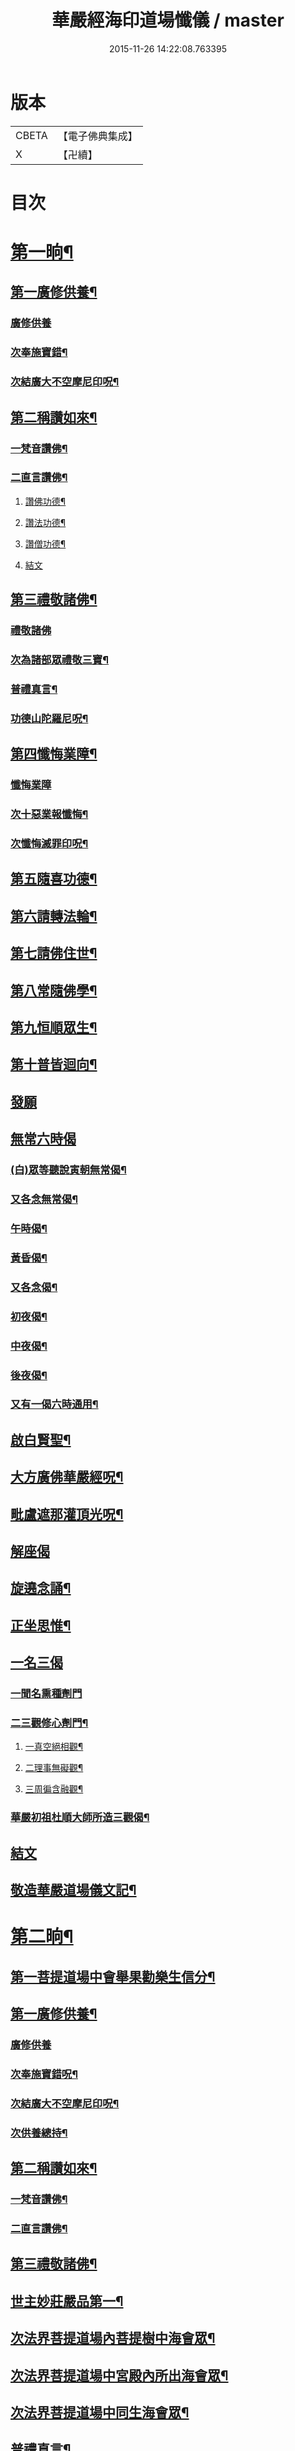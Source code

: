 #+TITLE: 華嚴經海印道場懺儀 / master
#+DATE: 2015-11-26 14:22:08.763395
* 版本
 |     CBETA|【電子佛典集成】|
 |         X|【卍續】    |

* 目次
* [[file:KR6e0150_001.txt::001-0139a9][第一晌¶]]
** [[file:KR6e0150_001.txt::001-0139a11][第一廣修供養¶]]
*** [[file:KR6e0150_001.txt::001-0139a11][廣修供養]]
*** [[file:KR6e0150_001.txt::0140a5][次奉施寶錯¶]]
*** [[file:KR6e0150_001.txt::0140a24][次結廣大不空摩尼印呪¶]]
** [[file:KR6e0150_001.txt::0140b19][第二稱讚如來¶]]
*** [[file:KR6e0150_001.txt::0140b22][一梵音讚佛¶]]
*** [[file:KR6e0150_001.txt::0140c3][二直言讚佛¶]]
**** [[file:KR6e0150_001.txt::0140c4][讚佛功德¶]]
**** [[file:KR6e0150_001.txt::0140c17][讚法功德¶]]
**** [[file:KR6e0150_001.txt::0141a8][讚僧功德¶]]
**** [[file:KR6e0150_001.txt::0141a18][結文]]
** [[file:KR6e0150_001.txt::0141a24][第三禮敬諸佛¶]]
*** [[file:KR6e0150_001.txt::0141a24][禮敬諸佛]]
*** [[file:KR6e0150_001.txt::0142b2][次為諸部眾禮敬三寶¶]]
*** [[file:KR6e0150_001.txt::0142c4][普禮真言¶]]
*** [[file:KR6e0150_001.txt::0142c7][功德山陀羅尼呪¶]]
** [[file:KR6e0150_001.txt::0142c16][第四懺悔業障¶]]
*** [[file:KR6e0150_001.txt::0142c16][懺悔業障]]
*** [[file:KR6e0150_001.txt::0142c23][次十惡業報懺悔¶]]
*** [[file:KR6e0150_001.txt::0144a4][次懺悔滅罪印呪¶]]
** [[file:KR6e0150_001.txt::0144a14][第五隨喜功德¶]]
** [[file:KR6e0150_001.txt::0144a18][第六請轉法輪¶]]
** [[file:KR6e0150_001.txt::0144a22][第七請佛住世¶]]
** [[file:KR6e0150_001.txt::0144b2][第八常隨佛學¶]]
** [[file:KR6e0150_001.txt::0144b8][第九恒順眾生¶]]
** [[file:KR6e0150_001.txt::0144b14][第十普皆迴向¶]]
** [[file:KR6e0150_001.txt::0144b16][發願]]
** [[file:KR6e0150_001.txt::0144c5][無常六時偈]]
*** [[file:KR6e0150_001.txt::0144c9][(白)眾等聽說寅朝無常偈¶]]
*** [[file:KR6e0150_001.txt::0144c12][又各念無常偈¶]]
*** [[file:KR6e0150_001.txt::0144c17][午時偈¶]]
*** [[file:KR6e0150_001.txt::0144c22][黃昏偈¶]]
*** [[file:KR6e0150_001.txt::0145a2][又各念偈¶]]
*** [[file:KR6e0150_001.txt::0145a6][初夜偈¶]]
*** [[file:KR6e0150_001.txt::0145a10][中夜偈¶]]
*** [[file:KR6e0150_001.txt::0145a15][後夜偈¶]]
*** [[file:KR6e0150_001.txt::0145a18][又有一偈六時通用¶]]
** [[file:KR6e0150_001.txt::0145a21][啟白賢聖¶]]
** [[file:KR6e0150_001.txt::0145b19][大方廣佛華嚴經呪¶]]
** [[file:KR6e0150_001.txt::0145c2][毗盧遮那灌頂光呪¶]]
** [[file:KR6e0150_001.txt::0145c11][解座偈]]
** [[file:KR6e0150_001.txt::0145c15][旋遶念誦¶]]
** [[file:KR6e0150_001.txt::0146a8][正坐思惟¶]]
** [[file:KR6e0150_001.txt::0146a23][一名三偈]]
*** [[file:KR6e0150_001.txt::0146a24][一聞名熏種劑門]]
*** [[file:KR6e0150_001.txt::0146b3][二三觀修心劑門¶]]
**** [[file:KR6e0150_001.txt::0146b4][一真空絕相觀¶]]
**** [[file:KR6e0150_001.txt::0146b7][二理事無礙觀¶]]
**** [[file:KR6e0150_001.txt::0146b10][三周徧含融觀¶]]
*** [[file:KR6e0150_001.txt::0146b13][華嚴初祖杜順大師所造三觀偈¶]]
** [[file:KR6e0150_001.txt::0146b20][結文]]
** [[file:KR6e0150_001.txt::0146c7][敬造華嚴道場儀文記¶]]
* [[file:KR6e0150_002.txt::002-0147a11][第二晌¶]]
** [[file:KR6e0150_002.txt::002-0147a12][第一菩提道場中會舉果勸樂生信分¶]]
** [[file:KR6e0150_002.txt::002-0147a15][第一廣修供養¶]]
*** [[file:KR6e0150_002.txt::002-0147a15][廣修供養]]
*** [[file:KR6e0150_002.txt::0147b11][次奉施寶錯呪¶]]
*** [[file:KR6e0150_002.txt::0147b19][次結廣大不空摩尼印呪¶]]
*** [[file:KR6e0150_002.txt::0147b22][次供養總持¶]]
** [[file:KR6e0150_002.txt::0147c18][第二稱讚如來¶]]
*** [[file:KR6e0150_002.txt::0147c19][一梵音讚佛¶]]
*** [[file:KR6e0150_002.txt::0147c24][二直言讚佛¶]]
** [[file:KR6e0150_002.txt::0148a11][第三禮敬諸佛¶]]
** [[file:KR6e0150_002.txt::0148b16][世主妙莊嚴品第一¶]]
** [[file:KR6e0150_002.txt::0148b19][次法界菩提道場內菩提樹中海會眾¶]]
** [[file:KR6e0150_002.txt::0148c2][次法界菩提道場中宮殿內所出海會眾¶]]
** [[file:KR6e0150_002.txt::0148c9][次法界菩提道場中同生海會眾¶]]
** [[file:KR6e0150_002.txt::0149b14][普禮真言¶]]
** [[file:KR6e0150_002.txt::0149b16][功德山陀羅尼¶]]
** [[file:KR6e0150_002.txt::0149b20][第四懺悔業障¶]]
** [[file:KR6e0150_002.txt::0149c6][第五隨喜功德¶]]
** [[file:KR6e0150_002.txt::0149c21][第六請轉法輪¶]]
** [[file:KR6e0150_002.txt::0150a7][第七請佛住世¶]]
** [[file:KR6e0150_002.txt::0150a16][第八常隨佛學¶]]
** [[file:KR6e0150_002.txt::0150b7][第九恒順眾生¶]]
** [[file:KR6e0150_002.txt::0150b24][第十普皆迴向¶]]
** [[file:KR6e0150_002.txt::0150c11][至心發願¶]]
** [[file:KR6e0150_002.txt::0151a16][次懺悔滅罪印呪¶]]
** [[file:KR6e0150_002.txt::0151a23][(白)眾等聽說經中無常偈¶]]
** [[file:KR6e0150_002.txt::0151b6][教白賢聖¶]]
** [[file:KR6e0150_002.txt::0151c4][大方廣佛華嚴經呪¶]]
** [[file:KR6e0150_002.txt::0151c9][毗盧遮那灌頂光呪¶]]
** [[file:KR6e0150_002.txt::0151c14][旋遶念誦¶]]
* [[file:KR6e0150_003.txt::003-0152a13][第三晌¶]]
** [[file:KR6e0150_003.txt::003-0152a14][次法界菩提道場中異生海會眾¶]]
** [[file:KR6e0150_003.txt::0152b12][次奉施寶錯¶]]
** [[file:KR6e0150_003.txt::0152b20][次供養總持¶]]
** [[file:KR6e0150_003.txt::0152c5][梵音讚佛¶]]
** [[file:KR6e0150_003.txt::0152c10][直言讚佛¶]]
** [[file:KR6e0150_003.txt::0153b24][初色界諸天會¶]]
** [[file:KR6e0150_003.txt::0153c3][次法界菩提道場內大自在天王眾¶]]
** [[file:KR6e0150_003.txt::0154a5][次法界菩提道場中廣果天王眾¶]]
** [[file:KR6e0150_003.txt::0154b5][次法界菩提道場中徧淨天王眾¶]]
** [[file:KR6e0150_003.txt::0154c8][次法界菩提道場中光音天王眾¶]]
** [[file:KR6e0150_003.txt::0155a10][次法界菩提道場中大梵天王眾¶]]
** [[file:KR6e0150_003.txt::0155b9][次法界菩薩道場中他化自在天王眾¶]]
** [[file:KR6e0150_003.txt::0155b10][初欲界諸天會¶]]
** [[file:KR6e0150_003.txt::0155c11][次法界菩提道場中化樂天王眾¶]]
** [[file:KR6e0150_003.txt::0156a7][次法界菩提道場中兜率陀天王眾¶]]
** [[file:KR6e0150_003.txt::0156b5][次法界菩提道場中須夜摩天王眾¶]]
** [[file:KR6e0150_003.txt::0156c6][次法界菩提道場中三十三天天王眾¶]]
** [[file:KR6e0150_003.txt::0157a8][次法界菩提道場中日天子眾¶]]
** [[file:KR6e0150_003.txt::0157b11][次法界菩提道場中月天子眾¶]]
** [[file:KR6e0150_003.txt::0157c9][次三界業報懺悔¶]]
** [[file:KR6e0150_003.txt::0160c4][次懺悔滅罪印呪¶]]
** [[file:KR6e0150_003.txt::0160c12][(白)眾等聽說經中無常偈¶]]
* [[file:KR6e0150_004.txt::004-0161a9][第四晌¶]]
** [[file:KR6e0150_004.txt::004-0161a10][第四四天王等八部會¶]]
** [[file:KR6e0150_004.txt::004-0161a22][次奉施寶錯¶]]
** [[file:KR6e0150_004.txt::0161b6][次結廣大不空摩尼印呪¶]]
** [[file:KR6e0150_004.txt::0161b9][梵音讚佛¶]]
** [[file:KR6e0150_004.txt::0161b14][直言讚佛¶]]
** [[file:KR6e0150_004.txt::0162a13][次法界菩提道場內乾闥婆王眾¶]]
** [[file:KR6e0150_004.txt::0162b14][次法界菩提道場內鳩槃茶王眾¶]]
** [[file:KR6e0150_004.txt::0162c12][次法界菩提道場內龍王眾¶]]
** [[file:KR6e0150_004.txt::0163a16][次法界菩提道場內夜叉王眾¶]]
** [[file:KR6e0150_004.txt::0163b16][次法界菩提道場內摩睺羅伽王眾¶]]
** [[file:KR6e0150_004.txt::0163c18][次法界菩提道場內緊那羅王眾¶]]
** [[file:KR6e0150_004.txt::0164a19][次法界菩提道場內迦樓羅王眾¶]]
** [[file:KR6e0150_004.txt::0164b20][次法界菩提道場內阿修羅王眾¶]]
** [[file:KR6e0150_004.txt::0164c16][次殺生罪懺悔¶]]
** [[file:KR6e0150_004.txt::0165b9][次懺悔滅罪印呪¶]]
** [[file:KR6e0150_004.txt::0165b17][(白)眾等聽說經中無常偈¶]]
* [[file:KR6e0150_005.txt::005-0165c9][第五晌¶]]
** [[file:KR6e0150_005.txt::005-0165c10][次法界菩提道中場主晝神等雜類諸神會¶]]
** [[file:KR6e0150_005.txt::0166a10][次奉施寶錯¶]]
** [[file:KR6e0150_005.txt::0166a18][次大慧施呪¶]]
** [[file:KR6e0150_005.txt::0166b4][梵音讚佛¶]]
** [[file:KR6e0150_005.txt::0166b9][直言讚佛¶]]
** [[file:KR6e0150_005.txt::0167a11][次法界菩提道場中主晝神眾¶]]
** [[file:KR6e0150_005.txt::0167b10][次法界菩提道場中主夜神眾¶]]
** [[file:KR6e0150_005.txt::0167c9][次法界菩提道場中主方神眾¶]]
** [[file:KR6e0150_005.txt::0168a10][次法界菩提道場中主空神眾¶]]
** [[file:KR6e0150_005.txt::0168b10][次法界菩提道場中主風神眾¶]]
** [[file:KR6e0150_005.txt::0168c10][次法界菩提道場中主火神眾¶]]
** [[file:KR6e0150_005.txt::0169a8][次偷盜罪懺悔¶]]
** [[file:KR6e0150_005.txt::0169b23][次懺悔滅罪印呪¶]]
** [[file:KR6e0150_005.txt::0169c7][(白)眾等聽說經中無常偈¶]]
* [[file:KR6e0150_006.txt::006-0169c21][第六晌]]
** [[file:KR6e0150_006.txt::0170a2][次法界菩提道場中主水神等雜類諸神會¶]]
** [[file:KR6e0150_006.txt::0170a19][次奉施寶錯¶]]
** [[file:KR6e0150_006.txt::0170b3][次不空摩尼印呪¶]]
** [[file:KR6e0150_006.txt::0170b6][梵音讚佛¶]]
** [[file:KR6e0150_006.txt::0170b11][直言讚佛¶]]
** [[file:KR6e0150_006.txt::0171a5][次法界菩提道場中主水神眾¶]]
** [[file:KR6e0150_006.txt::0171b4][次法界菩提道場中主海神眾¶]]
** [[file:KR6e0150_006.txt::0171c3][次法界菩提道場中主河神眾¶]]
** [[file:KR6e0150_006.txt::0172a2][次法界菩提道場中主稼神眾¶]]
** [[file:KR6e0150_006.txt::0172b2][次法界菩提道場中主藥神眾¶]]
** [[file:KR6e0150_006.txt::0172c4][次法界菩提道場中主林神眾¶]]
** [[file:KR6e0150_006.txt::0172c24][次邪淫罪懺悔]]
** [[file:KR6e0150_006.txt::0173c12][次懺悔滅罪印呪¶]]
** [[file:KR6e0150_006.txt::0173c20][(白)眾等聽說經中無常偈¶]]
* [[file:KR6e0150_007.txt::007-0174a14][第七晌¶]]
** [[file:KR6e0150_007.txt::007-0174a15][次法界菩提道場中主山神等雜類諸神會¶]]
** [[file:KR6e0150_007.txt::0174b6][次奉施寶錯¶]]
** [[file:KR6e0150_007.txt::0174b14][次供養總持¶]]
** [[file:KR6e0150_007.txt::0174b23][梵音讚佛¶]]
** [[file:KR6e0150_007.txt::0174c4][直言讚佛¶]]
** [[file:KR6e0150_007.txt::0175a24][次法界菩提道場中主山神眾¶]]
** [[file:KR6e0150_007.txt::0175b24][次法界菩提道場中主地神眾]]
** [[file:KR6e0150_007.txt::0176a2][次法界菩提道場中主城神眾¶]]
** [[file:KR6e0150_007.txt::0176a24][次法界菩提道場中主道場神眾¶]]
** [[file:KR6e0150_007.txt::0176c2][次法界菩提道場中足行神眾¶]]
** [[file:KR6e0150_007.txt::0177a3][次法界菩提道場中身眾神眾¶]]
** [[file:KR6e0150_007.txt::0177b3][次法界菩提道場中執金剛神眾¶]]
** [[file:KR6e0150_007.txt::0177c9][次法界菩提道場中如來師子之座一切菩薩海眾¶]]
** [[file:KR6e0150_007.txt::0178b16][次法界菩提道場中如來師子之座輪臺基陛及諸戶牗所出一切海眾¶]]
** [[file:KR6e0150_007.txt::0178c13][次華藏世界莊嚴海世主會○天地現瑞¶]]
** [[file:KR6e0150_007.txt::0179a2][次妄語罪懺悔¶]]
** [[file:KR6e0150_007.txt::0179b8][次懺悔滅罪印呪¶]]
** [[file:KR6e0150_007.txt::0179b16][(白)眾等聽說經中無常偈¶]]
* [[file:KR6e0150_008.txt::008-0179c9][第八晌¶]]
** [[file:KR6e0150_008.txt::008-0179c10][次如來現相品法門眾海同請分¶]]
** [[file:KR6e0150_008.txt::0180a10][次奉施寶錯¶]]
** [[file:KR6e0150_008.txt::0180a18][次不空摩尼印呪¶]]
** [[file:KR6e0150_008.txt::0180a21][梵音讚佛¶]]
** [[file:KR6e0150_008.txt::0180b2][直言讚佛¶]]
** [[file:KR6e0150_008.txt::0181a10][如來現相品第二¶]]
** [[file:KR6e0150_008.txt::0181a13][次放光普攝¶]]
** [[file:KR6e0150_008.txt::0182b8][次歎現自在用¶]]
** [[file:KR6e0150_008.txt::0182b11][次光聲自述¶]]
** [[file:KR6e0150_008.txt::0182b14][次現瑞相表說法¶]]
** [[file:KR6e0150_008.txt::0182b17][次如來眉間菩薩海會眾¶]]
** [[file:KR6e0150_008.txt::0182c17][次意根三毒罪懺悔¶]]
** [[file:KR6e0150_008.txt::0183b8][次懺悔滅罪印呪¶]]
** [[file:KR6e0150_008.txt::0183b16][(白)眾等聽說經中無常偈¶]]
* [[file:KR6e0150_009.txt::009-0183c9][第九晌¶]]
** [[file:KR6e0150_009.txt::009-0183c21][次奉施寶錯¶]]
** [[file:KR6e0150_009.txt::0184a5][次不空摩尼印呪¶]]
** [[file:KR6e0150_009.txt::0184a8][梵音讚佛¶]]
** [[file:KR6e0150_009.txt::0184a13][直言讚佛¶]]
** [[file:KR6e0150_009.txt::0184c9][普賢三昧品第三¶]]
** [[file:KR6e0150_009.txt::0184c10][初普賢三昧分¶]]
** [[file:KR6e0150_009.txt::0184c13][二諸佛共加分¶]]
** [[file:KR6e0150_009.txt::0184c16][三教主起定分¶]]
** [[file:KR6e0150_009.txt::0184c19][四現相莊嚴分¶]]
** [[file:KR6e0150_009.txt::0184c22][五毛光讚德分¶]]
** [[file:KR6e0150_009.txt::0184c24][六大眾讚請分]]
** [[file:KR6e0150_009.txt::0185a18][世界成就品第四¶]]
** [[file:KR6e0150_009.txt::0185a19][初神力徧觀分¶]]
** [[file:KR6e0150_009.txt::0185a22][二許說分齊分¶]]
** [[file:KR6e0150_009.txt::0185b2][三說所成益分¶]]
** [[file:KR6e0150_009.txt::0185b5][四讚勝誡聽分¶]]
** [[file:KR6e0150_009.txt::0185b8][五正陳本義分¶]]
** [[file:KR6e0150_009.txt::0185b11][一起具因緣¶]]
** [[file:KR6e0150_009.txt::0185b14][二所依住¶]]
** [[file:KR6e0150_009.txt::0185b17][三分別形狀¶]]
** [[file:KR6e0150_009.txt::0185b20][四體性差別¶]]
** [[file:KR6e0150_009.txt::0185b23][五寶等莊嚴¶]]
** [[file:KR6e0150_009.txt::0185c2][六無有垢穢¶]]
** [[file:KR6e0150_009.txt::0186a2][七佛出差別¶]]
** [[file:KR6e0150_009.txt::0186a5][八劫住長短¶]]
** [[file:KR6e0150_009.txt::0186a8][九隨業轉變¶]]
** [[file:KR6e0150_009.txt::0186a11][十無差別¶]]
** [[file:KR6e0150_009.txt::0186c9][次三塗八難懺悔¶]]
** [[file:KR6e0150_009.txt::0188b23][次懺悔滅罪印呪¶]]
** [[file:KR6e0150_009.txt::0188c7][(白)眾等聽說經中無常偈¶]]
* [[file:KR6e0150_010.txt::010-0188c21][第十晌]]
** [[file:KR6e0150_010.txt::0189a14][次奉施寶錯¶]]
** [[file:KR6e0150_010.txt::0189a22][次大慧施印呪¶]]
** [[file:KR6e0150_010.txt::0189a24][梵音讚佛]]
** [[file:KR6e0150_010.txt::0189b6][直言讚佛¶]]
** [[file:KR6e0150_010.txt::0190a14][華藏世界品第五¶]]
** [[file:KR6e0150_010.txt::0190a15][初明華藏因果自體¶]]
** [[file:KR6e0150_010.txt::0190a18][次所依風輪¶]]
** [[file:KR6e0150_010.txt::0190c4][二華藏海布列莊嚴¶]]
** [[file:KR6e0150_010.txt::0190c5][一金剛輪山¶]]
** [[file:KR6e0150_010.txt::0190c8][二臺面寶地¶]]
** [[file:KR6e0150_010.txt::0190c11][地面三香水¶]]
** [[file:KR6e0150_010.txt::0190c14][四海間香河¶]]
** [[file:KR6e0150_010.txt::0190c17][五河間華林¶]]
** [[file:KR6e0150_010.txt::0190c20][六總結莊嚴¶]]
** [[file:KR6e0150_010.txt::0191b7][次毀犯禁戒呵責懺悔¶]]
** [[file:KR6e0150_010.txt::0192c14][次懺悔滅罪印呪¶]]
** [[file:KR6e0150_010.txt::0192c22][(白)眾等聽說經中無常偈¶]]
* [[file:KR6e0150_011.txt::011-0193a16][第十一晌¶]]
** [[file:KR6e0150_011.txt::011-0193a17][第三華藏剎網莊嚴會¶]]
** [[file:KR6e0150_011.txt::0193b7][次奉施寶錯¶]]
** [[file:KR6e0150_011.txt::0193b15][次不空摩尼印呪¶]]
** [[file:KR6e0150_011.txt::0193b18][梵音讚佛¶]]
** [[file:KR6e0150_011.txt::0193b23][直言讚佛¶]]
** [[file:KR6e0150_011.txt::0194b4][初總顯剎種不同¶]]
** [[file:KR6e0150_011.txt::0194b10][次別顯剎種香水海¶]]
** [[file:KR6e0150_011.txt::0194b11][初諸海所依¶]]
** [[file:KR6e0150_011.txt::0194b16][二諸海剎種]]
** [[file:KR6e0150_011.txt::0194b17][初總辨中間一海¶]]
** [[file:KR6e0150_011.txt::0194b18][能持剎種¶]]
** [[file:KR6e0150_011.txt::0194b23][所持世界]]
** [[file:KR6e0150_011.txt::0194b24][初總舉大數¶]]
** [[file:KR6e0150_011.txt::0194c7][二別辨二十層大剎¶]]
** [[file:KR6e0150_011.txt::0195c19][三類結所餘¶]]
** [[file:KR6e0150_011.txt::0195c20][初結多數¶]]
** [[file:KR6e0150_011.txt::0196a2][二結形類¶]]
** [[file:KR6e0150_011.txt::0196b22][三結眷屬¶]]
** [[file:KR6e0150_011.txt::0196c3][四彰所在¶]]
** [[file:KR6e0150_011.txt::0196c8][次六十四地獄懺悔¶]]
** [[file:KR6e0150_011.txt::0198c11][次懺悔滅罪印呪¶]]
** [[file:KR6e0150_011.txt::0198c19][(白)眾等聽說經中無常偈¶]]
* [[file:KR6e0150_012.txt::012-0199a11][第十二晌¶]]
** [[file:KR6e0150_012.txt::012-0199a12][次右旋十海中初五海會¶]]
** [[file:KR6e0150_012.txt::0199b14][次奉施寶錯¶]]
** [[file:KR6e0150_012.txt::0199b22][次運心供養印呪¶]]
** [[file:KR6e0150_012.txt::0199c10][梵音讚佛¶]]
** [[file:KR6e0150_012.txt::0199c15][直言讚佛¶]]
** [[file:KR6e0150_012.txt::0200b13][次東離垢𦦨藏香水海¶]]
** [[file:KR6e0150_012.txt::0200b16][初能持剎種¶]]
** [[file:KR6e0150_012.txt::0200b22][次所持世界¶]]
** [[file:KR6e0150_012.txt::0201c11][第二無盡光明輪香水海¶]]
** [[file:KR6e0150_012.txt::0201c14][初能持剎種¶]]
** [[file:KR6e0150_012.txt::0201c20][次所持世界¶]]
** [[file:KR6e0150_012.txt::0202b17][第三金剛寶𦦨光香水海¶]]
** [[file:KR6e0150_012.txt::0202b20][初能持剎種¶]]
** [[file:KR6e0150_012.txt::0202c2][次所持世界¶]]
** [[file:KR6e0150_012.txt::0203a24][第四帝青寶莊嚴香水海]]
** [[file:KR6e0150_012.txt::0203b4][初能持剎種¶]]
** [[file:KR6e0150_012.txt::0203b10][次所持世界¶]]
** [[file:KR6e0150_012.txt::0204a11][第五金剛輪莊嚴底香水海¶]]
** [[file:KR6e0150_012.txt::0204a14][初能持剎種¶]]
** [[file:KR6e0150_012.txt::0204a20][次所持世界¶]]
** [[file:KR6e0150_012.txt::0204c15][次十習六報懺悔¶]]
** [[file:KR6e0150_012.txt::0207b20][次懺悔滅罪印呪¶]]
** [[file:KR6e0150_012.txt::0207c4][(白)眾等聽說經中無常偈¶]]
* [[file:KR6e0150_013.txt::013-0207c18][第十三晌¶]]
** [[file:KR6e0150_013.txt::013-0207c19][次右旋十海中後五海會¶]]
** [[file:KR6e0150_013.txt::0208a10][次奉施寶錯¶]]
** [[file:KR6e0150_013.txt::0208a18][次供養總持¶]]
** [[file:KR6e0150_013.txt::0208b3][梵音讚佛¶]]
** [[file:KR6e0150_013.txt::0208b8][直言讚佛¶]]
** [[file:KR6e0150_013.txt::0209a2][第六蓮華因陀羅網香水海¶]]
** [[file:KR6e0150_013.txt::0209a5][初能持剎種¶]]
** [[file:KR6e0150_013.txt::0209a11][次所持世界¶]]
** [[file:KR6e0150_013.txt::0209c10][第七積集寶香藏香水海¶]]
** [[file:KR6e0150_013.txt::0209c13][初能持剎種¶]]
** [[file:KR6e0150_013.txt::0209c19][次所持世界¶]]
** [[file:KR6e0150_013.txt::0210b14][第八寶莊嚴香水海¶]]
** [[file:KR6e0150_013.txt::0210b17][初能持剎種¶]]
** [[file:KR6e0150_013.txt::0210b22][次所持世界¶]]
** [[file:KR6e0150_013.txt::0211a21][第九金剛寶聚香水海¶]]
** [[file:KR6e0150_013.txt::0211a24][初能持剎種¶]]
** [[file:KR6e0150_013.txt::0211b5][次所持世界¶]]
** [[file:KR6e0150_013.txt::0212a4][第十天城寶堞香水海¶]]
** [[file:KR6e0150_013.txt::0212a7][初能持剎種¶]]
** [[file:KR6e0150_013.txt::0212a12][次持所世界¶]]
** [[file:KR6e0150_013.txt::0212c9][次三界五趣懺悔¶]]
** [[file:KR6e0150_013.txt::0214b17][次懺悔滅罪印呪¶]]
** [[file:KR6e0150_013.txt::0214b24][(白)眾等聽說經中無常偈]]
* [[file:KR6e0150_014.txt::014-0214c15][第十四晌¶]]
** [[file:KR6e0150_014.txt::014-0214c16][次百海所主百海眾初五十海佛會¶]]
** [[file:KR6e0150_014.txt::0215a8][次奉施寶錯¶]]
** [[file:KR6e0150_014.txt::0215a16][次虗空藏印呪¶]]
** [[file:KR6e0150_014.txt::0215a19][梵音讚佛¶]]
** [[file:KR6e0150_014.txt::0215a24][直言讚佛¶]]
** [[file:KR6e0150_014.txt::0215c18][第一變化微妙身香水海等十海¶]]
** [[file:KR6e0150_014.txt::0215c21][初能持剎種¶]]
** [[file:KR6e0150_014.txt::0216a24][次所持世界¶]]
** [[file:KR6e0150_014.txt::0216b17][第二具足妙光香水海等十海¶]]
** [[file:KR6e0150_014.txt::0216b20][初能持剎種¶]]
** [[file:KR6e0150_014.txt::0216c24][次所持世界]]
** [[file:KR6e0150_014.txt::0217a16][第三一切莊嚴具瑩飾幢香水海等十海¶]]
** [[file:KR6e0150_014.txt::0217a19][初能持剎種¶]]
** [[file:KR6e0150_014.txt::0217b24][次所持世界]]
** [[file:KR6e0150_014.txt::0217c17][第四阿修羅宮殿香水海等十海¶]]
** [[file:KR6e0150_014.txt::0217c20][初能持剎種¶]]
** [[file:KR6e0150_014.txt::0218a24][次所持世界]]
** [[file:KR6e0150_014.txt::0218b17][第五化現蓮華處香水海等十海¶]]
** [[file:KR6e0150_014.txt::0218b20][初能持剎種¶]]
** [[file:KR6e0150_014.txt::0218c17][次飲酒懺悔¶]]
** [[file:KR6e0150_014.txt::0220b7][次懺悔滅罪印呪¶]]
** [[file:KR6e0150_014.txt::0220b15][(白)眾等聽說經中無常偈¶]]
* [[file:KR6e0150_015.txt::015-0220c9][第十五晌¶]]
** [[file:KR6e0150_015.txt::015-0220c10][次百海中後五十海佛會¶]]
** [[file:KR6e0150_015.txt::015-0220c22][次奉施寶錯¶]]
** [[file:KR6e0150_015.txt::0221a6][次大慧施印呪¶]]
** [[file:KR6e0150_015.txt::0221a9][梵音讚佛¶]]
** [[file:KR6e0150_015.txt::0221a14][直言讚佛¶]]
** [[file:KR6e0150_015.txt::0221c8][第六銀蓮華妙莊嚴香水海等十海¶]]
** [[file:KR6e0150_015.txt::0221c11][初能持剎種¶]]
** [[file:KR6e0150_015.txt::0222a16][次所持世界¶]]
** [[file:KR6e0150_015.txt::0222b7][第七一切寶光明徧照香水海等十海¶]]
** [[file:KR6e0150_015.txt::0222b10][初能持剎種¶]]
** [[file:KR6e0150_015.txt::0222c16][次所持世界¶]]
** [[file:KR6e0150_015.txt::0223a9][第八持須彌光明藏香水海等十海¶]]
** [[file:KR6e0150_015.txt::0223a12][初能持剎種¶]]
** [[file:KR6e0150_015.txt::0223b17][次所持世界¶]]
** [[file:KR6e0150_015.txt::0223c8][第九崇飾寶埤堄香水海等十海¶]]
** [[file:KR6e0150_015.txt::0223c11][初能持剎種¶]]
** [[file:KR6e0150_015.txt::0224a16][次所持世界¶]]
** [[file:KR6e0150_015.txt::0224b9][第十燄輪赫奕光香水海等十海¶]]
** [[file:KR6e0150_015.txt::0224b12][初能持剎種¶]]
** [[file:KR6e0150_015.txt::0224c17][次所持世界¶]]
** [[file:KR6e0150_015.txt::0225a16][次華藏世界總結會¶]]
** [[file:KR6e0150_015.txt::0225b11][次食肉懺悔¶]]
** [[file:KR6e0150_015.txt::0227b7][次懺悔滅罪印呪¶]]
** [[file:KR6e0150_015.txt::0227b15][(白)眾等聽說經中無常偈¶]]
* [[file:KR6e0150_016.txt::016-0227c9][第十六晌¶]]
** [[file:KR6e0150_016.txt::016-0227c18][次奉施寶錯¶]]
** [[file:KR6e0150_016.txt::0228a2][次不空摩尼印呪¶]]
** [[file:KR6e0150_016.txt::0228a5][梵音讚佛¶]]
** [[file:KR6e0150_016.txt::0228a10][直言讚佛¶]]
** [[file:KR6e0150_016.txt::0228c11][毗盧遮那品第六¶]]
** [[file:KR6e0150_016.txt::0228c12][第一逢一切功德山須彌勝雲佛¶]]
** [[file:KR6e0150_016.txt::0228c15][第二逢波羅蜜善眼莊嚴王佛¶]]
** [[file:KR6e0150_016.txt::0228c20][第三逢最勝功德海佛¶]]
** [[file:KR6e0150_016.txt::0228c23][第四逢名稱普聞蓮華眼幢佛¶]]
** [[file:KR6e0150_016.txt::0229b7][次四聖諦懺悔¶]]
** [[file:KR6e0150_016.txt::0229c21][次懺悔滅罪印呪¶]]
** [[file:KR6e0150_016.txt::0230a5][(白)眾等聽說經中無常偈¶]]
* [[file:KR6e0150_017.txt::017-0230a20][第十七晌¶]]
** [[file:KR6e0150_017.txt::017-0230a21][第二普光明殿會修因契果生解分¶]]
** [[file:KR6e0150_017.txt::0230b20][次奉施寶錯¶]]
** [[file:KR6e0150_017.txt::0230c4][運心供養印呪¶]]
** [[file:KR6e0150_017.txt::0230c7][梵音讚佛¶]]
** [[file:KR6e0150_017.txt::0230c12][直言讚佛¶]]
** [[file:KR6e0150_017.txt::0231b9][如來名號品第七¶]]
** [[file:KR6e0150_017.txt::0232a6][次娑婆百億世界中初四洲內諸佛¶]]
** [[file:KR6e0150_017.txt::0232a17][次四洲不遠東方善護世界內諸佛¶]]
** [[file:KR6e0150_017.txt::0232b4][次南方難忍世界內諸佛¶]]
** [[file:KR6e0150_017.txt::0232b15][次西方親慧世界內諸佛¶]]
** [[file:KR6e0150_017.txt::0232c2][次北方有師子世界內諸佛¶]]
** [[file:KR6e0150_017.txt::0232c13][次東北方玅觀察世界內諸佛¶]]
** [[file:KR6e0150_017.txt::0232c24][次東南方喜樂世界內諸佛¶]]
** [[file:KR6e0150_017.txt::0233a11][次西南方甚堅牢世界內諸佛¶]]
** [[file:KR6e0150_017.txt::0233a22][次西北方玅地世界內諸佛¶]]
** [[file:KR6e0150_017.txt::0233b9][次下方𦦨慧世界內諸佛¶]]
** [[file:KR6e0150_017.txt::0233b20][次上方持地世界內諸佛¶]]
** [[file:KR6e0150_017.txt::0233c5][次僧俗通懺悔¶]]
** [[file:KR6e0150_017.txt::0234b24][次懺悔滅罪印呪]]
** [[file:KR6e0150_017.txt::0234c9][(白)眾等聽說經中無常偈¶]]
* [[file:KR6e0150_018.txt::018-0235a9][第十八晌¶]]
** [[file:KR6e0150_018.txt::018-0235a10][次佛名號品中娑婆之外十界佛會¶]]
** [[file:KR6e0150_018.txt::018-0235a19][次奉施寶錯¶]]
** [[file:KR6e0150_018.txt::0235b3][次供養總持¶]]
** [[file:KR6e0150_018.txt::0235b12][梵音讚佛¶]]
** [[file:KR6e0150_018.txt::0235b17][直言讚佛¶]]
** [[file:KR6e0150_018.txt::0236a20][次娑婆世界東方密訓世界內諸佛¶]]
** [[file:KR6e0150_018.txt::0236b7][次南方豐溢世界內諸佛¶]]
** [[file:KR6e0150_018.txt::0236b18][次西方離垢世界內諸佛¶]]
** [[file:KR6e0150_018.txt::0236c5][次北方豐樂世界內諸佛¶]]
** [[file:KR6e0150_018.txt::0236c16][次東北方攝取世界內諸佛¶]]
** [[file:KR6e0150_018.txt::0237a3][次東南方饒益世界內諸佛¶]]
** [[file:KR6e0150_018.txt::0237a14][次西南方尠少世界內諸佛¶]]
** [[file:KR6e0150_018.txt::0237a24][次西北方歡喜世界內諸佛]]
** [[file:KR6e0150_018.txt::0237b13][次下方關𨷲世界內諸佛¶]]
** [[file:KR6e0150_018.txt::0237b24][次上方振音世界內諸佛¶]]
** [[file:KR6e0150_018.txt::0237c11][次類通一切盡十方佛¶]]
** [[file:KR6e0150_018.txt::0237c24][四聖諦品第八¶]]
** [[file:KR6e0150_018.txt::0238a13][次在家懺悔¶]]
** [[file:KR6e0150_018.txt::0239c11][次懺悔滅罪印呪¶]]
** [[file:KR6e0150_018.txt::0239c19][(白)眾等聽說經中無常偈¶]]
* [[file:KR6e0150_019.txt::019-0240a9][第十九晌¶]]
** [[file:KR6e0150_019.txt::0240b2][次奉施寶錯¶]]
** [[file:KR6e0150_019.txt::0240b10][次結廣大不空摩尼印呪¶]]
** [[file:KR6e0150_019.txt::0240b13][梵音讚佛¶]]
** [[file:KR6e0150_019.txt::0240b18][直言讚佛¶]]
** [[file:KR6e0150_019.txt::0241a16][光明覺品第九¶]]
** [[file:KR6e0150_019.txt::0241a19][次法界主伴諸佛¶]]
** [[file:KR6e0150_019.txt::0241c10][次法界普光十首菩薩本界佛¶]]
** [[file:KR6e0150_019.txt::0242b10][次法界普光證法佛¶]]
** [[file:KR6e0150_019.txt::0242b14][次十信圓融果海法門¶]]
** [[file:KR6e0150_019.txt::0242c13][次法界普光十信菩薩¶]]
** [[file:KR6e0150_019.txt::0243a16][菩薩問明品第十¶]]
** [[file:KR6e0150_019.txt::0243a24][淨行品第十一]]
** [[file:KR6e0150_019.txt::0243b10][賢首品第十二¶]]
** [[file:KR6e0150_019.txt::0243b17][次謗法懺悔¶]]
** [[file:KR6e0150_019.txt::0244b21][次懺悔滅罪印呪¶]]
** [[file:KR6e0150_019.txt::0244c5][(白)眾等聽說經中無常偈¶]]
* [[file:KR6e0150_020.txt::020-0244c18][第二十晌¶]]
** [[file:KR6e0150_020.txt::020-0244c19][第三忉利天宮會修因契果生解分¶]]
** [[file:KR6e0150_020.txt::0245a8][次奉施寶錯¶]]
** [[file:KR6e0150_020.txt::0245a16][次大慧施印呪¶]]
** [[file:KR6e0150_020.txt::0245a19][梵音讚佛¶]]
** [[file:KR6e0150_020.txt::0245a24][直言讚佛¶]]
** [[file:KR6e0150_020.txt::0245c20][升須彌山頂品第十三¶]]
** [[file:KR6e0150_020.txt::0245c22][次法界十如來¶]]
** [[file:KR6e0150_020.txt::0246a10][須彌頂上偈讚品第十四¶]]
** [[file:KR6e0150_020.txt::0246a13][次法界須彌十慧菩薩本界佛¶]]
** [[file:KR6e0150_020.txt::0246b17][十住品第十五¶]]
** [[file:KR6e0150_020.txt::0246b20][次加持佛¶]]
** [[file:KR6e0150_020.txt::0246b24][次因該果海十住法門]]
** [[file:KR6e0150_020.txt::0246c11][次證法菩薩本界佛¶]]
** [[file:KR6e0150_020.txt::0246c16][次證法菩薩¶]]
** [[file:KR6e0150_020.txt::0247a7][梵行品第十六¶]]
** [[file:KR6e0150_020.txt::0247a16][初發心功德品第十七¶]]
** [[file:KR6e0150_020.txt::0247a19][次證法諸佛¶]]
** [[file:KR6e0150_020.txt::0247a22][次證法菩薩¶]]
** [[file:KR6e0150_020.txt::0247b9][明法品第十八¶]]
** [[file:KR6e0150_020.txt::0247b12][次法界須彌十住菩薩¶]]
** [[file:KR6e0150_020.txt::0247c13][次十重垢染懺悔¶]]
** [[file:KR6e0150_020.txt::0248b11][次懺悔滅罪印呪¶]]
** [[file:KR6e0150_020.txt::0248b19][(白)眾等聽說經中無常偈¶]]
* [[file:KR6e0150_021.txt::021-0248c9][第二十一晌¶]]
** [[file:KR6e0150_021.txt::021-0248c10][第四夜摩天宮會修因契果生解分¶]]
** [[file:KR6e0150_021.txt::0249a2][次奉施寶錯¶]]
** [[file:KR6e0150_021.txt::0249a10][次不空摩尼印呪¶]]
** [[file:KR6e0150_021.txt::0249a13][梵音讚佛¶]]
** [[file:KR6e0150_021.txt::0249a18][直言讚佛¶]]
** [[file:KR6e0150_021.txt::0249c14][昇夜摩天宮品第十九¶]]
** [[file:KR6e0150_021.txt::0249c17][次法界十如來¶]]
** [[file:KR6e0150_021.txt::0250a5][夜摩天宮中偈讚品第二十¶]]
** [[file:KR6e0150_021.txt::0250a8][次放光偈讚分¶]]
** [[file:KR6e0150_021.txt::0250a11][次法界夜摩天宮十林菩薩本界佛¶]]
** [[file:KR6e0150_021.txt::0250b16][十行品第二十一¶]]
** [[file:KR6e0150_021.txt::0250b24][次該攝果海十行法門]]
** [[file:KR6e0150_021.txt::0250c14][十行品之餘¶]]
** [[file:KR6e0150_021.txt::0250c17][次法界夜摩證法佛¶]]
** [[file:KR6e0150_021.txt::0250c20][次證法菩薩¶]]
** [[file:KR6e0150_021.txt::0250c23][次瑞相分中諸天海眾¶]]
** [[file:KR6e0150_021.txt::0251a2][次法界夜摩十行菩薩¶]]
** [[file:KR6e0150_021.txt::0251b5][十無盡藏品第二十二¶]]
** [[file:KR6e0150_021.txt::0251b10][次不敬師罪懺悔¶]]
** [[file:KR6e0150_021.txt::0253a14][次懺悔滅罪印呪¶]]
** [[file:KR6e0150_021.txt::0253a22][(白)眾等聽說經中無常偈¶]]
* [[file:KR6e0150_022.txt::022-0253b17][第二十二晌¶]]
** [[file:KR6e0150_022.txt::022-0253b18][第五兜率天宮會修因契果生解分¶]]
** [[file:KR6e0150_022.txt::0253c10][次奉施寶錯¶]]
** [[file:KR6e0150_022.txt::0253c18][次供養總持¶]]
** [[file:KR6e0150_022.txt::0254a3][梵音讚佛¶]]
** [[file:KR6e0150_022.txt::0254a8][直言讚佛¶]]
** [[file:KR6e0150_022.txt::0254c16][升兜率天宮品第二十三¶]]
** [[file:KR6e0150_022.txt::0254c19][次兜率天宮作供養者一百七部眾¶]]
** [[file:KR6e0150_022.txt::0256b18][次法界十如來¶]]
** [[file:KR6e0150_022.txt::0256c6][兜率宮中偈讚品第二十四¶]]
** [[file:KR6e0150_022.txt::0256c9][次十幢菩薩本界佛¶]]
** [[file:KR6e0150_022.txt::0257a18][十迴向品第二十五¶]]
** [[file:KR6e0150_022.txt::0257a21][次護助佛¶]]
** [[file:KR6e0150_022.txt::0257b4][十迴向品之餘¶]]
** [[file:KR6e0150_022.txt::0257b13][次該攝果海十迴向法門¶]]
** [[file:KR6e0150_022.txt::0257c8][次瑞相分中一切諸天¶]]
** [[file:KR6e0150_022.txt::0257c23][次法界兜率證法佛¶]]
** [[file:KR6e0150_022.txt::0258a2][次證法菩薩¶]]
** [[file:KR6e0150_022.txt::0258a6][次法界兜率天宮十迴向菩薩¶]]
** [[file:KR6e0150_022.txt::0258b7][次法界橫死孤魂罪報懺悔¶]]
** [[file:KR6e0150_022.txt::0259a15][次懺悔滅罪印呪¶]]
** [[file:KR6e0150_022.txt::0259a23][(白)眾等聽說經中無常偈¶]]
* [[file:KR6e0150_023.txt::023-0259b13][第二十三晌¶]]
** [[file:KR6e0150_023.txt::023-0259b14][第六他化自在天宮會修因契果生解分¶]]
** [[file:KR6e0150_023.txt::0259c9][次奉施寶錯¶]]
** [[file:KR6e0150_023.txt::0259c17][次運心供養印呪¶]]
** [[file:KR6e0150_023.txt::0259c20][梵音讚佛¶]]
** [[file:KR6e0150_023.txt::0259c24][直言讚佛]]
** [[file:KR6e0150_023.txt::0260b24][十地品第二十六]]
** [[file:KR6e0150_023.txt::0260c4][次說十地法者金剛藏為主一切菩薩海眾¶]]
** [[file:KR6e0150_023.txt::0261a11][次加助佛¶]]
** [[file:KR6e0150_023.txt::0261a16][次該攝果海十地法門¶]]
** [[file:KR6e0150_023.txt::0261b1][次請分]]
** [[file:KR6e0150_023.txt::0261b2][一說已默然¶]]
** [[file:KR6e0150_023.txt::0261b5][二三處五請¶]]
** [[file:KR6e0150_023.txt::0261b6][一解脫月請¶]]
** [[file:KR6e0150_023.txt::0261b7][一知默處疑請¶]]
** [[file:KR6e0150_023.txt::0261b10][二法深難止受¶]]
** [[file:KR6e0150_023.txt::0261b13][三眾歎堪問請¶]]
** [[file:KR6e0150_023.txt::0261b16][四不堪有損止¶]]
** [[file:KR6e0150_023.txt::0261b19][五雙歎人法請¶]]
** [[file:KR6e0150_023.txt::0261b22][二大眾同請¶]]
** [[file:KR6e0150_023.txt::0261b24][三如來加請]]
** [[file:KR6e0150_023.txt::0261c4][十地品之餘¶]]
** [[file:KR6e0150_023.txt::0261c9][次法界他化天宮證法諸佛¶]]
** [[file:KR6e0150_023.txt::0261c12][次法界金剛藏本界佛¶]]
** [[file:KR6e0150_023.txt::0261c15][次法界他化天宮證法菩薩¶]]
** [[file:KR6e0150_023.txt::0261c21][次法界十地菩薩¶]]
** [[file:KR6e0150_023.txt::0262a22][次邪魔外道違法懺悔¶]]
** [[file:KR6e0150_023.txt::0265b11][次懺悔滅罪印呪¶]]
** [[file:KR6e0150_023.txt::0265b19][(白)眾等聽說經中無常偈¶]]
* [[file:KR6e0150_024.txt::024-0265c9][第二十四晌¶]]
** [[file:KR6e0150_024.txt::024-0265c10][第七再會普光明殿修因契果生解分¶]]
** [[file:KR6e0150_024.txt::0266a3][次奉施寶錯¶]]
** [[file:KR6e0150_024.txt::0266a11][次不空摩尼印呪¶]]
** [[file:KR6e0150_024.txt::0266a14][梵音讚佛¶]]
** [[file:KR6e0150_024.txt::0266a19][直言讚佛¶]]
** [[file:KR6e0150_024.txt::0266c19][十定品第二十七¶]]
** [[file:KR6e0150_024.txt::0266c22][十定品之餘¶]]
** [[file:KR6e0150_024.txt::0266c24][次普賢為主菩薩海眾]]
** [[file:KR6e0150_024.txt::0267c15][十通品第二十八¶]]
** [[file:KR6e0150_024.txt::0267c24][十忍品第二十九¶]]
** [[file:KR6e0150_024.txt::0268a9][阿僧祇品第三十¶]]
** [[file:KR6e0150_024.txt::0268a18][如來壽量品第三十一¶]]
** [[file:KR6e0150_024.txt::0268a21][次法界剎劫壽量一切諸佛¶]]
** [[file:KR6e0150_024.txt::0268b15][諸菩薩住處品第三十二¶]]
** [[file:KR6e0150_024.txt::0268b18][次二十二處菩薩眾會¶]]
** [[file:KR6e0150_024.txt::0268c23][佛不思議法品第三十三¶]]
** [[file:KR6e0150_024.txt::0269a8][如來十身相海品第三十四¶]]
** [[file:KR6e0150_024.txt::0269a18][如來隨好光明功德品第三十五¶]]
** [[file:KR6e0150_024.txt::0269b3][普賢行品第三十六¶]]
** [[file:KR6e0150_024.txt::0269b6][次法界重會普光證法佛¶]]
** [[file:KR6e0150_024.txt::0269b17][如來出現品第三十七¶]]
** [[file:KR6e0150_024.txt::0269b20][如來出現品之餘¶]]
** [[file:KR6e0150_024.txt::0269b23][次法界重會普光證法佛¶]]
** [[file:KR6e0150_024.txt::0269c5][次證法菩薩本界佛¶]]
** [[file:KR6e0150_024.txt::0269c9][次法界等覺菩薩¶]]
** [[file:KR6e0150_024.txt::0269c12][次法界妙覺海眾¶]]
** [[file:KR6e0150_024.txt::0269c15][次證法菩薩¶]]
** [[file:KR6e0150_024.txt::0270a6][次隨好天鼓品懺悔¶]]
** [[file:KR6e0150_024.txt::0270c22][次懺悔滅罪印呪¶]]
** [[file:KR6e0150_024.txt::0271a6][(白)眾等聽說經中無常偈¶]]
* [[file:KR6e0150_025.txt::025-0271a21][第二十五晌¶]]
** [[file:KR6e0150_025.txt::025-0271a21][第八三會普光明殿託法進修成行分]]
** [[file:KR6e0150_025.txt::0271b17][次奉施寶錯¶]]
** [[file:KR6e0150_025.txt::0271b24][次大慧施呪印]]
** [[file:KR6e0150_025.txt::0271c4][梵音讚佛¶]]
** [[file:KR6e0150_025.txt::0271c9][直言讚佛¶]]
** [[file:KR6e0150_025.txt::0272b13][離世間品第三十八¶]]
** [[file:KR6e0150_025.txt::0272b16][次法界普賢為主菩薩海眾¶]]
** [[file:KR6e0150_025.txt::0272c4][離世間品之餘¶]]
** [[file:KR6e0150_025.txt::0272c10][次六位因行法門¶]]
** [[file:KR6e0150_025.txt::0272c22][次證法佛¶]]
** [[file:KR6e0150_025.txt::0272c24][次法界六位海眾]]
** [[file:KR6e0150_025.txt::0273a20][次貪愛惑業懺海¶]]
** [[file:KR6e0150_025.txt::0275b6][次懺悔滅罪印呪¶]]
** [[file:KR6e0150_025.txt::0275b14][(白)眾等聽說經中無常偈¶]]
* [[file:KR6e0150_026.txt::026-0275c9][第二十六晌¶]]
** [[file:KR6e0150_026.txt::026-0275c10][第九法界逝多林會依人證入成德分¶]]
** [[file:KR6e0150_026.txt::0276a18][次奉施寶錯¶]]
** [[file:KR6e0150_026.txt::0276b2][次不空摩尼印呪¶]]
** [[file:KR6e0150_026.txt::0276b5][梵音讚佛¶]]
** [[file:KR6e0150_026.txt::0276b10][直言讚佛¶]]
** [[file:KR6e0150_026.txt::0277a7][入法界品第三十九¶]]
** [[file:KR6e0150_026.txt::0277a8][初本會中第一序分¶]]
** [[file:KR6e0150_026.txt::0277a11][次法界逝多林十住菩薩會¶]]
** [[file:KR6e0150_026.txt::0277b13][次法界逝多林十住百人會¶]]
** [[file:KR6e0150_026.txt::0278b5][二大眾同請分¶]]
** [[file:KR6e0150_026.txt::0278b8][三三昧現相分¶]]
** [[file:KR6e0150_026.txt::0278b11][四遠集僧眾分¶]]
** [[file:KR6e0150_026.txt::0279a6][五指失顯得分¶]]
** [[file:KR6e0150_026.txt::0279a7][初顯未見人¶]]
** [[file:KR6e0150_026.txt::0279a10][第九本會中諸上大德聲聞¶]]
** [[file:KR6e0150_026.txt::0279a24][二顯不見境¶]]
** [[file:KR6e0150_026.txt::0279b3][六偈頌讚德分¶]]
** [[file:KR6e0150_026.txt::0279b6][七普賢開發分¶]]
** [[file:KR6e0150_026.txt::0279c10][八毫光照蓋分¶]]
** [[file:KR6e0150_026.txt::0279c17][九文殊述德分¶]]
** [[file:KR6e0150_026.txt::0279c24][十大用無涯分¶]]
** [[file:KR6e0150_026.txt::0280a7][次十二因緣懺悔¶]]
** [[file:KR6e0150_026.txt::0281a13][次懺悔滅罪印呪¶]]
** [[file:KR6e0150_026.txt::0281a21][(白)眾等聽說經中無常偈¶]]
* [[file:KR6e0150_027.txt::027-0281b11][第二十七晌¶]]
** [[file:KR6e0150_027.txt::027-0281b12][次法界末會¶]]
** [[file:KR6e0150_027.txt::0281c10][次奉施寶錯¶]]
** [[file:KR6e0150_027.txt::0281c18][次供雲總持¶]]
** [[file:KR6e0150_027.txt::0282a3][梵音讚佛¶]]
** [[file:KR6e0150_027.txt::0282a8][直言讚佛¶]]
** [[file:KR6e0150_027.txt::0282c4][次末會中文殊一人三會寄住十信位¶]]
** [[file:KR6e0150_027.txt::0283a9][第一六千比丘會顯回小向大¶]]
** [[file:KR6e0150_027.txt::0283a12][次十信位六千比丘眾¶]]
** [[file:KR6e0150_027.txt::0283a24][第二諸乘人會總攝諸權顯入一實]]
** [[file:KR6e0150_027.txt::0283b14][第三善財童子會¶]]
** [[file:KR6e0150_027.txt::0283b17][次莊嚴幢娑羅林中大墖庿處諸乘人眾¶]]
** [[file:KR6e0150_027.txt::0284a6][次上根隨從妙德同歎¶]]
** [[file:KR6e0150_027.txt::0284a8][次孤獨地獄懺悔¶]]
** [[file:KR6e0150_027.txt::0288c18][次懺悔滅罪印呪¶]]
** [[file:KR6e0150_027.txt::0288c24][(白)眾等聽說經中無常偈]]
* [[file:KR6e0150_028.txt::028-0289a19][第二十八晌¶]]
** [[file:KR6e0150_028.txt::028-0289a20][次十住位中初五善知識會¶]]
** [[file:KR6e0150_028.txt::0289b10][次奉施寶錯¶]]
** [[file:KR6e0150_028.txt::0289b18][次運心供養¶]]
** [[file:KR6e0150_028.txt::0289b21][梵音讚佛¶]]
** [[file:KR6e0150_028.txt::0289c2][直言讚佛¶]]
** [[file:KR6e0150_028.txt::0290b2][第一德雲比丘憶念一切諸佛境界智慧光明普見解脫法門¶]]
** [[file:KR6e0150_028.txt::0290b5][次德雲比丘所見佛¶]]
** [[file:KR6e0150_028.txt::0290c4][次德雲比丘¶]]
** [[file:KR6e0150_028.txt::0290c9][第二海雲比丘普眼解脫法門¶]]
** [[file:KR6e0150_028.txt::0290c12][次海雲比丘聞法處佛¶]]
** [[file:KR6e0150_028.txt::0290c14][次海雲比丘¶]]
** [[file:KR6e0150_028.txt::0290c18][第三善住比丘無礙解脫法門¶]]
** [[file:KR6e0150_028.txt::0290c24][第四彌伽大士妙音陀羅尼光明解脫法門]]
** [[file:KR6e0150_028.txt::0291a8][第五解脫長者如來無礙莊嚴解脫法門¶]]
** [[file:KR6e0150_028.txt::0291a11][次解脫長者所見佛¶]]
** [[file:KR6e0150_028.txt::0291b18][次解脫長者¶]]
** [[file:KR6e0150_028.txt::0291b23][次十二類生業報懺悔¶]]
** [[file:KR6e0150_028.txt::0293b14][次懺悔滅罪印¶]]
** [[file:KR6e0150_028.txt::0293b22][(白)眾等聽說經中無常偈¶]]
* [[file:KR6e0150_029.txt::029-0293c15][第二十九晌¶]]
** [[file:KR6e0150_029.txt::029-0293c16][次十住位中後五善知識會¶]]
** [[file:KR6e0150_029.txt::0294a8][次奉施寶錯¶]]
** [[file:KR6e0150_029.txt::0294a16][次不空摩尼印呪¶]]
** [[file:KR6e0150_029.txt::0294a19][梵音讚佛¶]]
** [[file:KR6e0150_029.txt::0294a24][直言讚佛¶]]
** [[file:KR6e0150_029.txt::0294c19][第六海幢比丘普莊嚴清淨門解脫法門¶]]
** [[file:KR6e0150_029.txt::0295b7][第七休捨優婆夷離憂安隱幢解脫法門¶]]
** [[file:KR6e0150_029.txt::0295b10][次休捨優婆夷聞法修梵行處佛¶]]
** [[file:KR6e0150_029.txt::0295b17][次休捨優婆夷¶]]
** [[file:KR6e0150_029.txt::0295b22][第八毗目瞿沙仙人無勝幢解脫法門¶]]
** [[file:KR6e0150_029.txt::0295b24][次毗目瞿沙令善財所見諸佛]]
** [[file:KR6e0150_029.txt::0295c3][次毗目瞿沙仙人¶]]
** [[file:KR6e0150_029.txt::0295c8][第九勝熱婆羅門無盡輪解脫法門¶]]
** [[file:KR6e0150_029.txt::0295c25][第十慈行童女得般若波羅蜜普莊嚴解脫法門¶]]
** [[file:KR6e0150_029.txt::0295c28][次慈行宮中一一莊嚴中一切佛¶]]
** [[file:KR6e0150_029.txt::0296b4][次慈行童女得法門處佛¶]]
** [[file:KR6e0150_029.txt::0296b6][次慈行童女¶]]
** [[file:KR6e0150_029.txt::0296b13][次十不善業懺悔¶]]
** [[file:KR6e0150_029.txt::0298a9][次懺悔滅罪印呪¶]]
** [[file:KR6e0150_029.txt::0298a17][(白)眾等聽說經中無常偈¶]]
* [[file:KR6e0150_030.txt::030-0298b9][第三十晌¶]]
** [[file:KR6e0150_030.txt::030-0298b10][次十行位中十善知識會¶]]
** [[file:KR6e0150_030.txt::0298c15][次奉施寶錯呪¶]]
** [[file:KR6e0150_030.txt::0298c23][次大慧施印呪¶]]
** [[file:KR6e0150_030.txt::0299a2][梵音讚佛¶]]
** [[file:KR6e0150_030.txt::0299a7][直言讚佛¶]]
** [[file:KR6e0150_030.txt::0299c7][第一善見比丘隨順燈解脫法門¶]]
** [[file:KR6e0150_030.txt::0299c10][次善見比丘修行處佛¶]]
** [[file:KR6e0150_030.txt::0299c12][次善見比丘¶]]
** [[file:KR6e0150_030.txt::0299c17][第二自在主工巧神智光明解脫法門¶]]
** [[file:KR6e0150_030.txt::0299c24][第三具足優婆夷無盡福德藏解脫法門¶]]
** [[file:KR6e0150_030.txt::0300a7][第四明智居士隨意出生福德藏解脫法門¶]]
** [[file:KR6e0150_030.txt::0300a14][第五寶髻長者無量福德寶藏解脫法門¶]]
** [[file:KR6e0150_030.txt::0300a17][次寶髻長者得法處佛¶]]
** [[file:KR6e0150_030.txt::0300a19][次寶髻長者¶]]
** [[file:KR6e0150_030.txt::0300b12][第六普眼長者令一切眾生普見諸佛歡喜解脫法門¶]]
** [[file:KR6e0150_030.txt::0300b19][第七無厭足王如幻解脫法門¶]]
** [[file:KR6e0150_030.txt::0300c5][第八大光王大慈為首隨順世間三昧解脫法門¶]]
** [[file:KR6e0150_030.txt::0300c8][次大光王修行處佛¶]]
** [[file:KR6e0150_030.txt::0300c10][次大光王¶]]
** [[file:KR6e0150_030.txt::0300c15][第九不動優婆夷難摧伏智慧藏解脫法門¶]]
** [[file:KR6e0150_030.txt::0300c18][次不動優婆夷發心處佛¶]]
** [[file:KR6e0150_030.txt::0300c20][次不動優婆夷¶]]
** [[file:KR6e0150_030.txt::0301a6][第十徧行外道普觀世間解脫法門¶]]
** [[file:KR6e0150_030.txt::0301a15][次毀滅佛法懺悔¶]]
** [[file:KR6e0150_030.txt::0302c7][次懺悔滅罪印呪¶]]
** [[file:KR6e0150_030.txt::0302c15][(白)眾等聽說經中無常偈¶]]
* [[file:KR6e0150_031.txt::031-0303a9][第三十一晌¶]]
** [[file:KR6e0150_031.txt::031-0303a10][次十迴向位中十善知識會¶]]
** [[file:KR6e0150_031.txt::0303b5][次奉施寶錯¶]]
** [[file:KR6e0150_031.txt::0303b13][次結不空摩尼印呪¶]]
** [[file:KR6e0150_031.txt::0303b16][梵音讚佛¶]]
** [[file:KR6e0150_031.txt::0303b21][直言讚佛¶]]
** [[file:KR6e0150_031.txt::0304a21][第一鬻香長者了知一切香解脫法門¶]]
** [[file:KR6e0150_031.txt::0304b4][第二婆施羅船師大悲幢行解脫法門¶]]
** [[file:KR6e0150_031.txt::0304b11][第三無上勝長者至一切處解脫法門¶]]
** [[file:KR6e0150_031.txt::0304b18][第四師子頻申比丘尼成就一切智解脫法門¶]]
** [[file:KR6e0150_031.txt::0304b24][第五婆須蜜女離貪欲際解脫法門]]
** [[file:KR6e0150_031.txt::0304c4][次婆須蜜女發心處佛¶]]
** [[file:KR6e0150_031.txt::0304c6][次婆須蜜女¶]]
** [[file:KR6e0150_031.txt::0304c11][第六鞞瑟胝羅居士得不般涅槃際解脫法門¶]]
** [[file:KR6e0150_031.txt::0304c14][次鞞瑟胝羅居士定中所見佛¶]]
** [[file:KR6e0150_031.txt::0305a5][次鞞瑟胝羅居士¶]]
** [[file:KR6e0150_031.txt::0305a10][第七觀自在菩薩大悲行解脫法門¶]]
** [[file:KR6e0150_031.txt::0305a17][第八正趣菩薩普門速疾行解脫法門¶]]
** [[file:KR6e0150_031.txt::0305a20][次正趣菩薩得法門處佛¶]]
** [[file:KR6e0150_031.txt::0305a24][次正趣菩薩¶]]
** [[file:KR6e0150_031.txt::0305b5][第九大天神雲網解脫法門¶]]
** [[file:KR6e0150_031.txt::0305b11][第十安住地神不可壞知慧藏解脫法門¶]]
** [[file:KR6e0150_031.txt::0305b14][次安住地神得法門處佛¶]]
** [[file:KR6e0150_031.txt::0305b17][次安住地神¶]]
** [[file:KR6e0150_031.txt::0305b24][次壞菩薩心懺悔¶]]
** [[file:KR6e0150_031.txt::0306c20][次懺悔滅罪印呪¶]]
** [[file:KR6e0150_031.txt::0307a4][(白)眾等聽說經中無常偈¶]]
* [[file:KR6e0150_032.txt::032-0307a19][第三十二晌¶]]
** [[file:KR6e0150_032.txt::032-0307a20][次十地位初三善知識會¶]]
** [[file:KR6e0150_032.txt::0307b16][次奉施寶錯¶]]
** [[file:KR6e0150_032.txt::0307b24][次供養總持¶]]
** [[file:KR6e0150_032.txt::0307c9][梵音讚佛¶]]
** [[file:KR6e0150_032.txt::0307c14][直言讚佛¶]]
** [[file:KR6e0150_032.txt::0308b12][第一婆珊婆眼底主夜神破癡暗解脫法門¶]]
** [[file:KR6e0150_032.txt::0308b15][次婆珊婆演底夜神得法處佛¶]]
** [[file:KR6e0150_032.txt::0308b18][次婆珊婆演底主夜神得解脫處佛¶]]
** [[file:KR6e0150_032.txt::0308b21][次婆珊婆演底主夜神¶]]
** [[file:KR6e0150_032.txt::0308c2][第二普德淨光主夜神得寂靜禪定樂普游步解脫法門¶]]
** [[file:KR6e0150_032.txt::0308c9][第三喜目觀察眾生夜神得大勢力普喜幢解脫法門¶]]
** [[file:KR6e0150_032.txt::0308c12][次喜目觀察眾生主夜神發心處佛¶]]
** [[file:KR6e0150_032.txt::0308c13][初寂靜音劫中摩尼光殺內諸佛¶]]
** [[file:KR6e0150_032.txt::0308c20][次天勝劫中寶光剎內諸佛¶]]
** [[file:KR6e0150_032.txt::0309a5][次梵光明劫中蓮華燈世界內諸佛¶]]
** [[file:KR6e0150_032.txt::0309a12][次功德月劫中功德幢世界內諸佛¶]]
** [[file:KR6e0150_032.txt::0309a19][次寂靜慧劫中金剛寶剎內諸佛¶]]
** [[file:KR6e0150_032.txt::0309b2][次善出現劫中香燈雲剎內諸佛¶]]
** [[file:KR6e0150_032.txt::0309b9][次集堅固王劫中寶幢王剎內諸佛¶]]
** [[file:KR6e0150_032.txt::0309b16][次妙勝主劫中寂靜音剎內諸佛¶]]
** [[file:KR6e0150_032.txt::0309b23][次千功德劫中善化幢燈世界內諸佛¶]]
** [[file:KR6e0150_032.txt::0309c6][次無著莊嚴劫中無邊光世界內諸佛¶]]
** [[file:KR6e0150_032.txt::0309c13][次喜目觀察眾生主夜神¶]]
** [[file:KR6e0150_032.txt::0309c23][次百萬障門懺悔¶]]
** [[file:KR6e0150_032.txt::0310c9][次懺悔滅罪印呪¶]]
** [[file:KR6e0150_032.txt::0310c17][(白)眾等聽說經中無常偈¶]]
* [[file:KR6e0150_033.txt::033-0311a9][第三十三晌¶]]
** [[file:KR6e0150_033.txt::033-0311a10][次十地位中第四妙德夜神會¶]]
** [[file:KR6e0150_033.txt::033-0311a19][次奉施寶錯呪¶]]
** [[file:KR6e0150_033.txt::0311b6][次運心供養¶]]
** [[file:KR6e0150_033.txt::0311b9][梵音讚佛¶]]
** [[file:KR6e0150_033.txt::0311b14][直言讚佛¶]]
** [[file:KR6e0150_033.txt::0312a10][第四普救眾生妙德主夜神知菩薩普現一切世間調伏眾生解脫法門¶]]
** [[file:KR6e0150_033.txt::0312a13][次普救眾生妙德夜神發心處佛會¶]]
** [[file:KR6e0150_033.txt::0312a14][初圓滿清淨劫中毗盧遮那大威德世界內諸佛¶]]
** [[file:KR6e0150_033.txt::0312a23][次寶輪妙莊嚴世界大光劫中諸佛]]
** [[file:KR6e0150_033.txt::0312b10][次圓滿清淨劫中徧照燈世界中諸佛¶]]
** [[file:KR6e0150_033.txt::0313a21][次妙德主夜神¶]]
** [[file:KR6e0150_033.txt::0313b6][次娑竭羅龍王懺悔¶]]
** [[file:KR6e0150_033.txt::0314c16][次懺悔滅罪印呪¶]]
** [[file:KR6e0150_033.txt::0314c24][(白)眾等聽說經中無常偈¶]]
* [[file:KR6e0150_034.txt::034-0315a17][第三十四晌¶]]
** [[file:KR6e0150_034.txt::034-0315a18][次十地位中第五第六善知識會¶]]
** [[file:KR6e0150_034.txt::0315b6][次奉施寶錯¶]]
** [[file:KR6e0150_034.txt::0315b14][次不空摩尼印呪¶]]
** [[file:KR6e0150_034.txt::0315b17][梵音讚佛¶]]
** [[file:KR6e0150_034.txt::0315b22][直言讚佛¶]]
** [[file:KR6e0150_034.txt::0316a17][第五寂靜音海主夜神知念念出生廣大喜莊嚴解脫法門¶]]
** [[file:KR6e0150_034.txt::0316a20][次寂靜音海夜神得法處佛¶]]
** [[file:KR6e0150_034.txt::0316a21][初普光幢劫中普滿妙藏剎中諸佛¶]]
** [[file:KR6e0150_034.txt::0316b8][次華藏莊嚴世界海堪忍世界中佛¶]]
** [[file:KR6e0150_034.txt::0316b17][次寂靜音海主夜神¶]]
** [[file:KR6e0150_034.txt::0316b22][第六守護一切城主夜神知甚深自在妙音解脫法門¶]]
** [[file:KR6e0150_034.txt::0316c2][次護一切城主夜神得法處佛¶]]
** [[file:KR6e0150_034.txt::0316c3][初離垢光明劫中法界功德雲世界中諸佛¶]]
** [[file:KR6e0150_034.txt::0317b16][次守護一切城主夜神¶]]
** [[file:KR6e0150_034.txt::0317b21][次盲龍餓龍懺悔¶]]
** [[file:KR6e0150_034.txt::0320a18][次懺悔滅罪印呪¶]]
** [[file:KR6e0150_034.txt::0320b2][(白)眾等聽說經中無常偈¶]]
* [[file:KR6e0150_035.txt::035-0320b14][第三十五晌¶]]
** [[file:KR6e0150_035.txt::035-0320b15][次十地位中後四善知識會¶]]
** [[file:KR6e0150_035.txt::0320c7][次奉施寶錯¶]]
** [[file:KR6e0150_035.txt::0320c15][次大慧施呪¶]]
** [[file:KR6e0150_035.txt::0320c18][梵音讚佛¶]]
** [[file:KR6e0150_035.txt::0320c23][直言讚佛¶]]
** [[file:KR6e0150_035.txt::0321b18][第七開敷一切樹華主夜神知菩薩出生廣大喜光明解脫法門¶]]
** [[file:KR6e0150_035.txt::0321b21][次開敷一切樹華主夜神發心處佛¶]]
** [[file:KR6e0150_035.txt::0321c3][次開敷一切樹華主夜神¶]]
** [[file:KR6e0150_035.txt::0321c8][第八大願精進力救護一切眾生主夜神知教化眾生令生善根解脫法門¶]]
** [[file:KR6e0150_035.txt::0321c11][次大願精進力主夜神發心處佛¶]]
** [[file:KR6e0150_035.txt::0321c12][初善光劫寶光世界中諸佛¶]]
** [[file:KR6e0150_035.txt::0322a2][次日光劫中諸佛¶]]
** [[file:KR6e0150_035.txt::0322a10][次大願精進力主夜神¶]]
** [[file:KR6e0150_035.txt::0322a20][第九妙德圓滿主夜神知徧一切處示現受生自在解脫法門¶]]
** [[file:KR6e0150_035.txt::0322a23][次妙德圓滿主夜神得法處佛¶]]
** [[file:KR6e0150_035.txt::0322b4][次妙德圓滿主夜神¶]]
** [[file:KR6e0150_035.txt::0322b9][第十釋瞿波女得觀察一切菩薩三昧海解脫法門¶]]
** [[file:KR6e0150_035.txt::0322b12][次釋瞿波女得法處佛¶]]
** [[file:KR6e0150_035.txt::0322b13][初勝行劫中無畏世界中諸佛¶]]
** [[file:KR6e0150_035.txt::0322b17][次勝日身佛滅後所出諸佛¶]]
** [[file:KR6e0150_035.txt::0322c22][次釋瞿波女¶]]
** [[file:KR6e0150_035.txt::0322c24][次寂意德神善財菩薩]]
** [[file:KR6e0150_035.txt::0323a8][次眾生受中有身業懺悔¶]]
** [[file:KR6e0150_035.txt::0323c24][罪報懺悔¶]]
** [[file:KR6e0150_035.txt::0325b7][次懺悔滅罪印呪¶]]
** [[file:KR6e0150_035.txt::0325b15][(白)眾等聽說經中無常偈¶]]
* [[file:KR6e0150_036.txt::036-0325c9][第三十六晌¶]]
** [[file:KR6e0150_036.txt::036-0325c10][次等覺位中摩耶夫人及諸百佛會¶]]
** [[file:KR6e0150_036.txt::0326a9][次奉施寶錯¶]]
** [[file:KR6e0150_036.txt::0326a17][次結廣大不空摩尼印呪¶]]
** [[file:KR6e0150_036.txt::0326a20][梵音讚佛¶]]
** [[file:KR6e0150_036.txt::0326a24][直言讚佛]]
** [[file:KR6e0150_036.txt::0326c24][第二會緣入實相解脫法門¶]]
** [[file:KR6e0150_036.txt::0326c24][初依教趣求善財童子將詣觀成]]
** [[file:KR6e0150_036.txt::0327a8][次勝緣引導主城神願修心城¶]]
** [[file:KR6e0150_036.txt::0327a15][次勝緣化導身眾神密加傳法¶]]
** [[file:KR6e0150_036.txt::0327a22][次勝緣化導法堂羅剎求友教化¶]]
** [[file:KR6e0150_036.txt::0327b7][次摩耶夫人知菩薩大願智幻解脫法門¶]]
** [[file:KR6e0150_036.txt::0328a15][次不敬三寶罪懺悔¶]]
** [[file:KR6e0150_036.txt::0329b12][次懺悔滅罪印呪¶]]
** [[file:KR6e0150_036.txt::0329b20][(白)眾等聽說經中無常偈¶]]
* [[file:KR6e0150_037.txt::037-0329c9][第三十七晌¶]]
** [[file:KR6e0150_037.txt::037-0329c10][次等覺位中摩耶之子後百佛及十知識會¶]]
** [[file:KR6e0150_037.txt::037-0329c20][次奉施寶錯¶]]
** [[file:KR6e0150_037.txt::0330a7][次供養總持¶]]
** [[file:KR6e0150_037.txt::0330a16][梵音讚佛¶]]
** [[file:KR6e0150_037.txt::0330a21][直言讚佛¶]]
** [[file:KR6e0150_037.txt::0331c2][次摩耶夫人¶]]
** [[file:KR6e0150_037.txt::0331c7][第一天主光天女無礙念清淨莊嚴解脫法門¶]]
** [[file:KR6e0150_037.txt::0331c10][次天主光女所供養佛¶]]
** [[file:KR6e0150_037.txt::0331c21][次天主光天女¶]]
** [[file:KR6e0150_037.txt::0332a2][第二教示幻智者徧友童子及第三善知眾藝童子等解脫法門¶]]
** [[file:KR6e0150_037.txt::0332a10][第四賢勝優婆夷無依處道場解脫法門¶]]
** [[file:KR6e0150_037.txt::0332a18][第五堅固解脫長者無著念清淨莊嚴解脫法門¶]]
** [[file:KR6e0150_037.txt::0332b3][第六妙月長者淨智光明解脫法門¶]]
** [[file:KR6e0150_037.txt::0332b10][第七無勝軍無盡相見無量佛解脫法門¶]]
** [[file:KR6e0150_037.txt::0332b17][第八最寂靜婆羅門誠願語解脫法門¶]]
** [[file:KR6e0150_037.txt::0332b23][第九德生童子及第十有德童女等幻住解脫法門]]
** [[file:KR6e0150_037.txt::0332c12][次理事二種懺悔¶]]
** [[file:KR6e0150_037.txt::0333c19][次懺悔滅罪印呪¶]]
** [[file:KR6e0150_037.txt::0334a3][(白)眾等聽說經中無常偈¶]]
* [[file:KR6e0150_038.txt::038-0334a18][第三十八晌¶]]
** [[file:KR6e0150_038.txt::038-0334a19][次等覺位中攝德成因彌勒菩薩會¶]]
** [[file:KR6e0150_038.txt::0334b12][次奉施寶錯呪¶]]
** [[file:KR6e0150_038.txt::0334b20][次運心供養呪¶]]
** [[file:KR6e0150_038.txt::0334b23][梵音讚佛¶]]
** [[file:KR6e0150_038.txt::0334c4][直言讚佛¶]]
** [[file:KR6e0150_038.txt::0335b4][第三會攝德成因解脫法門¶]]
** [[file:KR6e0150_038.txt::0335b6][攝德成因之餘¶]]
** [[file:KR6e0150_038.txt::0335b22][次六根罪懺悔¶]]
** [[file:KR6e0150_038.txt::0336b12][次懺悔滅罪印呪¶]]
** [[file:KR6e0150_038.txt::0336b20][(白)眾等聽說經中無常偈¶]]
* [[file:KR6e0150_039.txt::039-0336c15][第三十九晌¶]]
** [[file:KR6e0150_039.txt::039-0336c16][次等覺會中智照無二文殊菩薩會¶]]
** [[file:KR6e0150_039.txt::0337a14][次奉施寶錯呪¶]]
** [[file:KR6e0150_039.txt::0337a22][次不空摩尼印呪¶]]
** [[file:KR6e0150_039.txt::0337a24][梵音讚佛]]
** [[file:KR6e0150_039.txt::0337b6][直言讚佛¶]]
** [[file:KR6e0150_039.txt::0338a4][第四會智照二相解脫法門¶]]
** [[file:KR6e0150_039.txt::0338a15][次不報四恩懺悔¶]]
** [[file:KR6e0150_039.txt::0342c4][次懺悔滅罪印呪¶]]
** [[file:KR6e0150_039.txt::0342c12][(白)眾等聽說經中無常偈¶]]
* [[file:KR6e0150_040.txt::040-0343a9][第四十晌¶]]
** [[file:KR6e0150_040.txt::040-0343a10][次顯因廣大攝末歸本普賢菩薩會¶]]
** [[file:KR6e0150_040.txt::040-0343a24][次奉施寶錯呪¶]]
** [[file:KR6e0150_040.txt::0343b8][次大慧施呪¶]]
** [[file:KR6e0150_040.txt::0343b11][梵音讚佛¶]]
** [[file:KR6e0150_040.txt::0343b16][直言讚佛¶]]
** [[file:KR6e0150_040.txt::0344b4][第五會顯因廣大相解脫法門¶]]
** [[file:KR6e0150_040.txt::0344c24][次不悟一實境界懺悔¶]]
** [[file:KR6e0150_040.txt::0348a18][次懺悔滅罪印呪¶]]
** [[file:KR6e0150_040.txt::0348b2][(白)眾等聽說經中無常偈¶]]
* [[file:KR6e0150_041.txt::041-0348b17][第四十一晌¶]]
** [[file:KR6e0150_041.txt::041-0348b18][次本末無礙會¶]]
** [[file:KR6e0150_041.txt::0348c19][次奉施寶錯呪¶]]
** [[file:KR6e0150_041.txt::0349a3][次結廣大不空摩尼印呪¶]]
** [[file:KR6e0150_041.txt::0349a6][梵音讚佛¶]]
** [[file:KR6e0150_041.txt::0349a11][直言讚佛¶]]
** [[file:KR6e0150_041.txt::0349c7][初佛之勝德難思¶]]
** [[file:KR6e0150_041.txt::0349c8][一誡聽許說¶]]
** [[file:KR6e0150_041.txt::0349c11][二渴仰欲聞¶]]
** [[file:KR6e0150_041.txt::0349c14][三廣說德相¶]]
** [[file:KR6e0150_041.txt::0349c15][初重誡許說¶]]
** [[file:KR6e0150_041.txt::0349c17][後廣顯佛德難思¶]]
** [[file:KR6e0150_041.txt::0349c18][初彼所知中一向無障轉功德¶]]
** [[file:KR6e0150_041.txt::0349c20][二有無二相真如最清淨能入功德¶]]
** [[file:KR6e0150_041.txt::0349c22][三無功用佛事不休息功德¶]]
** [[file:KR6e0150_041.txt::0349c24][四即於法身中所依意樂作事無差別功德¶]]
** [[file:KR6e0150_041.txt::0350b22][五修一切障對治功德¶]]
** [[file:KR6e0150_041.txt::0350b24][六降伏一切外道功德¶]]
** [[file:KR6e0150_041.txt::0350c2][七生在世間不為世法所礙功德¶]]
** [[file:KR6e0150_041.txt::0350c4][八安立正法功德¶]]
** [[file:KR6e0150_041.txt::0350c6][九授記功德¶]]
** [[file:KR6e0150_041.txt::0350c8][十示現受用變化身功德¶]]
** [[file:KR6e0150_041.txt::0350c10][十一斷一切疑功德¶]]
** [[file:KR6e0150_041.txt::0350c12][十二令入種種行功德¶]]
** [[file:KR6e0150_041.txt::0350c14][十三當來世生妙智功德¶]]
** [[file:KR6e0150_041.txt::0350c16][十四隨其勝解示現功德¶]]
** [[file:KR6e0150_041.txt::0350c18][十五無量所依調伏有情加行功德¶]]
** [[file:KR6e0150_041.txt::0350c20][十六平等法身波羅蜜多成滿功德¶]]
** [[file:KR6e0150_041.txt::0350c22][十七隨其勝解示現差別佛土功德¶]]
** [[file:KR6e0150_041.txt::0350c24][十八三種佛身六住無分限功德¶]]
** [[file:KR6e0150_041.txt::0351a2][十九究竟功德等三種功德¶]]
** [[file:KR6e0150_041.txt::0351a4][後結德無盡¶]]
** [[file:KR6e0150_041.txt::0351a13][入不思議解脫境界普賢行願品¶]]
** [[file:KR6e0150_041.txt::0351a15][第一禮敬諸佛¶]]
** [[file:KR6e0150_041.txt::0351a18][第二稱讚如來¶]]
** [[file:KR6e0150_041.txt::0351a21][第三廣修供養¶]]
** [[file:KR6e0150_041.txt::0351a24][第四懺悔業障¶]]
** [[file:KR6e0150_041.txt::0351b3][第五隨喜功德¶]]
** [[file:KR6e0150_041.txt::0351b6][第六請轉法輪¶]]
** [[file:KR6e0150_041.txt::0351b9][第七請佛住世¶]]
** [[file:KR6e0150_041.txt::0351b12][第八常隨佛學¶]]
** [[file:KR6e0150_041.txt::0351b15][第九恒順眾生¶]]
** [[file:KR6e0150_041.txt::0351b18][第十普皆迴向¶]]
** [[file:KR6e0150_041.txt::0351b23][至心發願¶]]
** [[file:KR6e0150_041.txt::0352a4][次懺悔滅罪印呪¶]]
** [[file:KR6e0150_041.txt::0352a12][(白)眾等聽說經中無常偈¶]]
** [[file:KR6e0150_041.txt::0352a20][啟白賢聖¶]]
** [[file:KR6e0150_041.txt::0352b18][大方廣佛華嚴經呪¶]]
** [[file:KR6e0150_041.txt::0352b23][毗盧遮那灌頂光呪¶]]
** [[file:KR6e0150_041.txt::0352c4][旋遶念誦¶]]
* [[file:KR6e0150_042.txt::042-0353a9][第四十二晌¶]]
** [[file:KR6e0150_042.txt::042-0353a10][別啟慈光攝生阿彌陀佛會¶]]
** [[file:KR6e0150_042.txt::042-0353a11][初當學禮敬諸佛¶]]
** [[file:KR6e0150_042.txt::042-0353a14][次應學禮敬法藏¶]]
** [[file:KR6e0150_042.txt::042-0353a17][次當學禮敬賢聖¶]]
** [[file:KR6e0150_042.txt::042-0353a20][次當學念佛發願¶]]
** [[file:KR6e0150_042.txt::042-0353a23][次當學懺悔迴向¶]]
** [[file:KR6e0150_042.txt::0353b2][次奉施寶錯呪¶]]
** [[file:KR6e0150_042.txt::0353b10][次虗空藏印呪¶]]
** [[file:KR6e0150_042.txt::0353b16][現有供養¶]]
** [[file:KR6e0150_042.txt::0353b19][運心供養¶]]
** [[file:KR6e0150_042.txt::0353b24][隨喜供養¶]]
** [[file:KR6e0150_042.txt::0353c3][發願供養¶]]
** [[file:KR6e0150_042.txt::0353c10][修行供養¶]]
** [[file:KR6e0150_042.txt::0353c13][離相供養¶]]
** [[file:KR6e0150_042.txt::0353c16][梵音讚佛¶]]
** [[file:KR6e0150_042.txt::0353c21][直言讚佛¶]]
** [[file:KR6e0150_042.txt::0354a13][至心懺悔¶]]
** [[file:KR6e0150_042.txt::0354a22][附慈覺懺悔文¶]]
** [[file:KR6e0150_042.txt::0354c14][至心勸請¶]]
** [[file:KR6e0150_042.txt::0354c19][至心隨喜¶]]
** [[file:KR6e0150_042.txt::0354c24][至心迴向¶]]
** [[file:KR6e0150_042.txt::0355a5][至心發願¶]]
** [[file:KR6e0150_042.txt::0355c8][初西域流傳華嚴諸師¶]]
** [[file:KR6e0150_042.txt::0356a7][次東土傳譯華嚴經諸師¶]]
** [[file:KR6e0150_042.txt::0356a11][次東土正傳華嚴祖師¶]]
** [[file:KR6e0150_042.txt::0356a24][次大夏國弘揚華嚴諸師]]
** [[file:KR6e0150_042.txt::0356b20][次八萬四千惑業懺悔¶]]
** [[file:KR6e0150_042.txt::0358b24][次懺悔滅罪印呪¶]]
** [[file:KR6e0150_042.txt::0358c8][至心發願¶]]
** [[file:KR6e0150_042.txt::0359b6][(白)眾等聽說經中無常偈¶]]
** [[file:KR6e0150_042.txt::0359b13][應誦補闕百字呪偈¶]]
** [[file:KR6e0150_042.txt::0359b20][次誦求忍納願偈¶]]
** [[file:KR6e0150_042.txt::0359b24][啟白聖賢]]
** [[file:KR6e0150_042.txt::0359c23][大方廣佛華嚴經呪¶]]
** [[file:KR6e0150_042.txt::0360a4][毗盧遮那灌頂光呪¶]]
** [[file:KR6e0150_042.txt::0360a9][旋遶念誦¶]]
* [[file:KR6e0150_042.txt::0360b1][No.1470-A¶]]
* 卷
** [[file:KR6e0150_001.txt][華嚴經海印道場懺儀 1]]
** [[file:KR6e0150_002.txt][華嚴經海印道場懺儀 2]]
** [[file:KR6e0150_003.txt][華嚴經海印道場懺儀 3]]
** [[file:KR6e0150_004.txt][華嚴經海印道場懺儀 4]]
** [[file:KR6e0150_005.txt][華嚴經海印道場懺儀 5]]
** [[file:KR6e0150_006.txt][華嚴經海印道場懺儀 6]]
** [[file:KR6e0150_007.txt][華嚴經海印道場懺儀 7]]
** [[file:KR6e0150_008.txt][華嚴經海印道場懺儀 8]]
** [[file:KR6e0150_009.txt][華嚴經海印道場懺儀 9]]
** [[file:KR6e0150_010.txt][華嚴經海印道場懺儀 10]]
** [[file:KR6e0150_011.txt][華嚴經海印道場懺儀 11]]
** [[file:KR6e0150_012.txt][華嚴經海印道場懺儀 12]]
** [[file:KR6e0150_013.txt][華嚴經海印道場懺儀 13]]
** [[file:KR6e0150_014.txt][華嚴經海印道場懺儀 14]]
** [[file:KR6e0150_015.txt][華嚴經海印道場懺儀 15]]
** [[file:KR6e0150_016.txt][華嚴經海印道場懺儀 16]]
** [[file:KR6e0150_017.txt][華嚴經海印道場懺儀 17]]
** [[file:KR6e0150_018.txt][華嚴經海印道場懺儀 18]]
** [[file:KR6e0150_019.txt][華嚴經海印道場懺儀 19]]
** [[file:KR6e0150_020.txt][華嚴經海印道場懺儀 20]]
** [[file:KR6e0150_021.txt][華嚴經海印道場懺儀 21]]
** [[file:KR6e0150_022.txt][華嚴經海印道場懺儀 22]]
** [[file:KR6e0150_023.txt][華嚴經海印道場懺儀 23]]
** [[file:KR6e0150_024.txt][華嚴經海印道場懺儀 24]]
** [[file:KR6e0150_025.txt][華嚴經海印道場懺儀 25]]
** [[file:KR6e0150_026.txt][華嚴經海印道場懺儀 26]]
** [[file:KR6e0150_027.txt][華嚴經海印道場懺儀 27]]
** [[file:KR6e0150_028.txt][華嚴經海印道場懺儀 28]]
** [[file:KR6e0150_029.txt][華嚴經海印道場懺儀 29]]
** [[file:KR6e0150_030.txt][華嚴經海印道場懺儀 30]]
** [[file:KR6e0150_031.txt][華嚴經海印道場懺儀 31]]
** [[file:KR6e0150_032.txt][華嚴經海印道場懺儀 32]]
** [[file:KR6e0150_033.txt][華嚴經海印道場懺儀 33]]
** [[file:KR6e0150_034.txt][華嚴經海印道場懺儀 34]]
** [[file:KR6e0150_035.txt][華嚴經海印道場懺儀 35]]
** [[file:KR6e0150_036.txt][華嚴經海印道場懺儀 36]]
** [[file:KR6e0150_037.txt][華嚴經海印道場懺儀 37]]
** [[file:KR6e0150_038.txt][華嚴經海印道場懺儀 38]]
** [[file:KR6e0150_039.txt][華嚴經海印道場懺儀 39]]
** [[file:KR6e0150_040.txt][華嚴經海印道場懺儀 40]]
** [[file:KR6e0150_041.txt][華嚴經海印道場懺儀 41]]
** [[file:KR6e0150_042.txt][華嚴經海印道場懺儀 42]]
